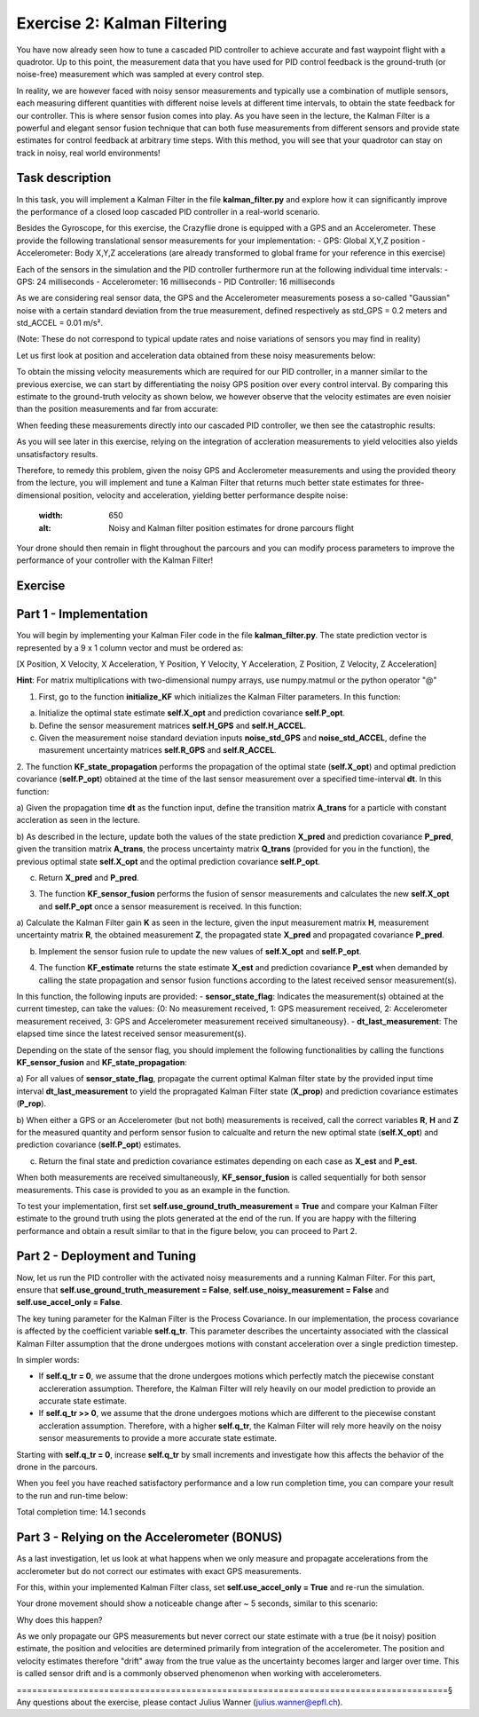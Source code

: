 Exercise 2: Kalman Filtering
==================================

You have now already seen how to tune a cascaded PID controller to achieve accurate and fast waypoint flight with a quadrotor.
Up to this point, the measurement data that you have used for PID control feedback is the ground-truth (or noise-free) 
measurement which was sampled at every control step.

In reality, we are however faced with noisy sensor measurements and typically use a combination of mutliple sensors, 
each measuring different quantities with different noise levels at different time intervals, to obtain the state feedback 
for our controller.
This is where sensor fusion comes into play. As you have seen in the lecture, 
the Kalman Filter is a powerful and elegant sensor fusion technique that can both fuse measurements from different sensors 
and provide state estimates for control feedback at arbitrary time steps.
With this method, you will see that your quadrotor can stay on track in noisy, real world environments!

Task description
-----------------

In this task, you will implement a Kalman Filter in the file **kalman_filter.py** and explore how it can significantly improve the 
performance of a closed loop cascaded PID controller in a real-world scenario.

Besides the Gyroscope, for this exercise, the Crazyflie drone is 
equipped with a GPS and an Accelerometer. 
These provide the following translational sensor measurements for your implementation:
- GPS: Global X,Y,Z position
- Accelerometer: Body X,Y,Z accelerations (are already transformed to global frame for your reference in this exercise)

Each of the sensors in the simulation and the PID controller furthermore run at the following individual time intervals:
- GPS: 24 milliseconds
- Accelerometer: 16 milliseconds
- PID Controller: 16 milliseconds

As we are considering real sensor data, the GPS and the Accelerometer measurements posess a so-called "Gaussian" noise with a 
certain standard deviation from the true measurement, defined respectively as std_GPS = 0.2 meters and std_ACCEL = 0.01 m/s².

(Note: These do not correspond to typical update rates and noise variations of sensors you may find in reality)

Let us first look at position and acceleration data obtained from these noisy measurements below:

.. FIGURE (Noisy position and acceleration)

.. image:: True_and_Noisy_Measurements_POS_ACCEL_USE.png
  :width: 650
  :alt: Noisy and Ground truth measurements obtained from GPS and Accelerometer

To obtain the missing velocity measurements which are required for our PID controller, in a manner similar to the previous exercise, we can start by differentiating the noisy GPS position over every control interval. 
By comparing this estimate to the ground-truth velocity as shown below, we however observe that the velocity estimates are even noisier than the position measurements and far from accurate:

.. FIGURE (Figure of velocity noise)

.. image:: Comparison_velocity_truth_Noise_USE.png
  :width: 650
  :alt: Noisy and ground truth velocity measurements derived from GPS data

When feeding these measurements directly into our cascaded PID controller, we then see the catastrophic results:

.. image:: crazyflie_world_excercise_2_noisy_feedback.gif
  :width: 650
  :alt: Noisy and ground truth velocity measurements derived from GPS data

As you will see later in this exercise, relying on the integration of accleration measurements to yield velocities also yields unsatisfactory results.

Therefore, to remedy this problem, given the noisy GPS and Acclerometer measurements and using 
the provided theory from the lecture, you will implement and tune a Kalman Filter that returns 
much better state estimates for three-dimensional position, velocity and acceleration, yielding better performance despite noise:

  .. image:: position_estimates_noise_KF_GOOD.png
  :width: 650
  :alt: Noisy and Kalman filter position estimates for drone parcours flight

Your drone should then remain in flight throughout the parcours and you can modify process 
parameters to improve the performance of your controller with the Kalman Filter!

Exercise
---------

Part 1 - Implementation
------------------------
You will begin by implementing your Kalman Filer code in the file **kalman_filter.py**. 
The state prediction vector is represented by a 9 x 1 column vector and must be ordered as: 

[X Position, X Velocity, X Acceleration, Y Position, Y Velocity, Y Acceleration, Z Position, Z Velocity, Z Acceleration]

**Hint**: For matrix multiplications with two-dimensional numpy arrays, use numpy.matmul or the python operator "@" 

1. First, go to the function **initialize_KF** which initializes the Kalman Filter parameters. In this function:

a) Initialize the optimal state estimate **self.X_opt** and prediction covariance **self.P_opt**.

b) Define the sensor measurement matrices **self.H_GPS** and **self.H_ACCEL**.

c) Given the measurement noise standard deviation inputs **noise_std_GPS** and **noise_std_ACCEL**, define the masurement uncertainty matrices **self.R_GPS** and **self.R_ACCEL**.

2. The function **KF_state_propagation** performs the propagation of the optimal state (**self.X_opt**) 
and optimal prediction covariance (**self.P_opt**) obtained at the time of the last sensor measurement over a specified time-interval **dt**. In this function:

a) Given the propagation time **dt** as the function input, define the transition matrix 
**A_trans** for a particle with constant accleration as seen in the lecture.

b) As described in the lecture, update both the values of the state prediction **X_pred** and 
prediction covariance **P_pred**, given the transition matrix **A_trans**, the process uncertainty
matrix **Q_trans** (provided for you in the function), the previous optimal state **self.X_opt** and the 
optimal prediction covariance **self.P_opt**.

c) Return **X_pred** and **P_pred**.

3. The function **KF_sensor_fusion** performs the fusion of sensor measurements and calculates the new **self.X_opt** and **self.P_opt** once a sensor measurement is received. In this function:

a) Calculate the Kalman Filter gain **K** as seen in the lecture, given the input measurement
matrix **H**, measurement uncertainty matrix **R**, the obtained measurement **Z**, the propagated state **X_pred** and propagated covariance **P_pred**.

b) Implement the sensor fusion rule to update the new values of **self.X_opt** and **self.P_opt**.

4. The function **KF_estimate** returns the state estimate **X_est** and prediction covariance **P_est** when demanded by calling the state propagation and sensor fusion functions according to the latest received sensor measurement(s).

In this function, the following inputs are provided:
- **sensor_state_flag**: Indicates the measurement(s) obtained at the current timestep, can take the values: {0: No measurement received, 1: GPS measurement received, 2: Accelerometer measurement received, 3: GPS and Accelerometer measurement received simultaneousy}.
- **dt_last_measurement**: The elapsed time since the latest received sensor measurement(s). 

Depending on the state of the sensor flag, you should implement the following functionalities by calling the functions **KF_sensor_fusion** and **KF_state_propagation**:

a) For all values of **sensor_state_flag**, propagate the current optimal Kalman filter state by the provided input time interval **dt_last_measurement** to yield the propragated Kalman Filter state (**X_prop**) and 
prediction covariance estimates (**P_rop**).

b) When either a GPS or an Accelerometer (but not both) measurements is received, call the correct variables **R**, **H** and **Z** for the measured quantity and 
perform sensor fusion to calcualte and return the new optimal state (**self.X_opt**) and prediction covariance (**self.P_opt**) estimates.

c) Return the final state and prediction covariance estimates depending on each case as **X_est** and **P_est**.

When both measurements are received simultaneously, **KF_sensor_fusion** is called sequentially for both sensor measurements. This case is provided to you as an example in the function.

To test your implementation, first set **self.use_ground_truth_measurement = True** and compare your Kalman Filter estimate to the ground truth using the plots generated at the end of the run.
If you are happy with the filtering performance and obtain a result similar to that in the figure below, you can proceed to Part 2.

.. image:: position_estimates_noise_KF_GT.png
  :width: 650
  :alt: Noisy and Kalman filter position estimates for drone parcours flight

.. image:: velocity_estimates_noise_KF_GT.png
  :width: 650
  :alt: Noisy and Kalman filter velocity estimates for drone parcours flight

Part 2 - Deployment and Tuning
------------------------------

Now, let us run the PID controller with the activated noisy measurements and a running Kalman Filter. For this part, ensure that **self.use_ground_truth_measurement = False**, **self.use_noisy_measurement = False** and **self.use_accel_only = False**.

The key tuning parameter for the Kalman Filter is the Process Covariance. In our implementation, the process covariance is affected by the coefficient variable **self.q_tr**.
This parameter describes the uncertainty associated with the classical Kalman Filter assumption that the drone undergoes motions with constant acceleration over a single prediction timestep.

In simpler words:

- If **self.q_tr = 0**, we assume that the drone undergoes motions which perfectly match the piecewise constant acclereration assumption. Therefore, the Kalman Filter will rely heavily on our model prediction to provide an accurate state estimate.

- If **self.q_tr >> 0**, we assume that the drone undergoes motions which are different to the piecewise constant accleration assumption. Therefore, with a higher **self.q_tr**, the Kalman Filter will rely more heavily on the noisy sensor measurements to provide a more accurate state estimate.

Starting with **self.q_tr = 0**, increase **self.q_tr** by small increments and investigate how this affects the behavior of the drone in the parcours.

When you feel you have reached satisfactory performance and a low run completion time, you can compare your result to the run and run-time below:

.. image:: crazyflie_world_excercise_2_KF_success_new_PID.gif
  :width: 650
  :alt: Performance of drone parcours flight with Kalman Filter estimate

Total completion time: 14.1 seconds

Part 3 - Relying on the Accelerometer (BONUS)
-------------------------------------------

As a last investigation, let us look at what happens when we only measure and propagate accelerations from the 
acclerometer but do not correct our estimates with exact GPS measurements.

For this, within your implemented Kalman Filter class, set **self.use_accel_only = True** and 
re-run the simulation.

Your drone movement should show a noticeable change after ~ 5 seconds, similar to this scenario:

.. image:: crazyflie_world_excercise_2_ACCEL_DRIFT.gif
  :width: 650
  :alt: Drone parcours flight with Kalman Filter estimate using only the accerlometer

.. image:: position_estimates_truth_KF_ACCEL.png
  :width: 650
  :alt: Performance of drone parcours flight with Kalman Filter estimate using only the accerlometer

Why does this happen?

As we only propagate our GPS measurements but never correct our state estimate with a true (be it noisy) position estimate, the position and velocities are determined primarily from integration of the accelerometer.
The position and velocity estimates therefore "drift" away from the true value as the uncertainty becomes larger and larger over time. This is called sensor drift and is a commonly observed phenomenon when working with accelerometers.

====================================================================================§
Any questions about the exercise, please contact Julius Wanner (julius.wanner@epfl.ch).
